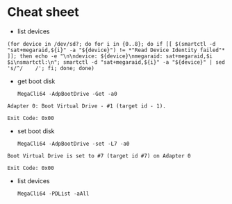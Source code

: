 * Cheat sheet

- list devices
: (for device in /dev/sd?; do for i in {0..8}; do if [[ $(smartctl -d "sat+megaraid,${i}" -a "${device}") != *"Read Device Identity failed"* ]]; then echo -e "\n\ndevice: ${device}\nmegaraid: sat+megaraid,$i $i\nsmartctl:\n"; smartctl -d "sat+megaraid,${i}" -a "${device}" | sed 's/^/    /'; fi; done; done)

- get boot disk
  : MegaCli64 -AdpBootDrive -Get -a0

#+begin_example
  Adapter 0: Boot Virtual Drive - #1 (target id - 1).

  Exit Code: 0x00
#+end_example

- set boot disk
  : MegaCli64 -AdpBootDrive -set -L7 -a0

#+begin_example
  Boot Virtual Drive is set to #7 (target id #7) on Adapter 0

  Exit Code: 0x00
#+end_example

- list devices
  : MegaCli64 -PDList -aAll
